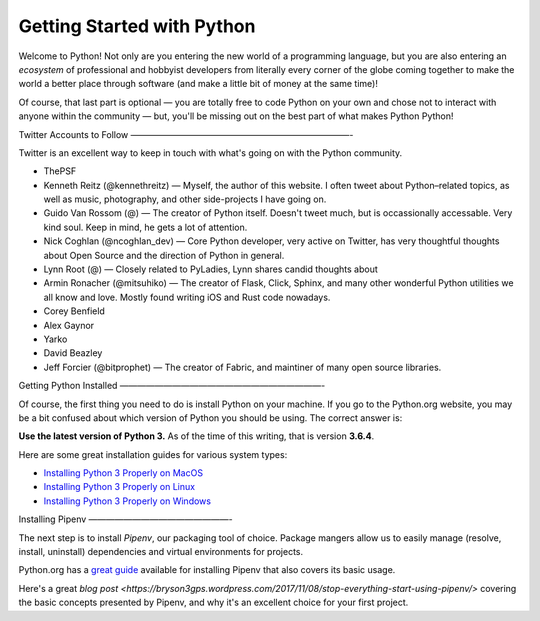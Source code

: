 Getting Started with Python
===========================

Welcome to Python! Not only are you entering the new world of a programming language, but you are also entering an *ecosystem* of professional and hobbyist developers from literally every corner of the globe coming together to make the world a better place through software (and make a little bit of money at the same time)!

Of course, that last part is optional — you are totally free to code Python on your own and chose not to interact with anyone within the community — but, you'll be missing out on the best part of what makes Python Python!


Twitter Accounts to Follow
—————————————————————————-

Twitter is an excellent way to keep in touch with what's going on with the Python community.

- ThePSF

- Kenneth Reitz (@kennethreitz) — Myself, the author of this website. I often tweet about Python–related topics, as well as music, photography, and other side-projects I have going on.

- Guido Van Rossom (@) — The creator of Python itself. Doesn't tweet much, but is occassionally accessable. Very kind soul. Keep in mind, he gets a lot of attention.

- Nick Coghlan (@ncoghlan_dev) — Core Python developer, very active on Twitter, has very thoughtful thoughts about Open Source and the direction of Python in general.

- Lynn Root (@) — Closely related to PyLadies, Lynn shares candid thoughts about 

- Armin Ronacher (@mitsuhiko) — The creator of Flask, Click, Sphinx, and many other wonderful Python utilities we all know and love. Mostly found writing iOS and Rust code nowadays.

- Corey Benfield 

- Alex Gaynor

- Yarko 

- David Beazley

- Jeff Forcier (@bitprophet) — The creator of Fabric, and maintiner of many open source libraries. 

Getting Python Installed
———————————————————————-

Of course, the first thing you need to do is install Python on your machine. If you go to the Python.org website, you may be a bit confused about which version of Python you should be using. The correct answer is:

**Use the latest version of Python 3.** As of the time of this writing, that is version **3.6.4**. 

Here are some great installation guides for various system types:

- `Installing Python 3 Properly on MacOS <http://docs.python-guide.org/en/latest/starting/install3/osx/>`_
- `Installing Python 3 Properly on Linux <http://docs.python-guide.org/en/latest/starting/install3/linux/>`_
- `Installing Python 3 Properly on Windows <http://docs.python-guide.org/en/latest/starting/install3/windows/>`_

Installing Pipenv
————————————————-

The next step is to install *Pipenv*, our packaging tool of choice. Package mangers allow us to easily manage (resolve, install, uninstall) dependencies and virtual environments for projects.


Python.org has a `great guide <https://packaging.python.org/tutorials/managing-dependencies/>`_ available for installing Pipenv that also covers its basic usage.

Here's a great `blog post <https://bryson3gps.wordpress.com/2017/11/08/stop-everything-start-using-pipenv/>` covering the basic concepts presented by Pipenv, and why it's an excellent choice for your first project. 